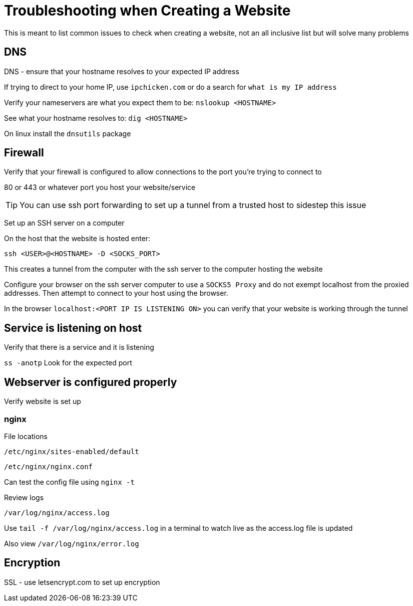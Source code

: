 = Troubleshooting when Creating a Website

This is meant to list common issues to check when creating a website, not an all inclusive list but will solve many problems

== DNS

DNS - ensure that your hostname resolves to your expected IP address

If trying to direct to your home IP, use `ipchicken.com` or do a search for `what is my IP address`

Verify your nameservers are what you expect them to be: `nslookup <HOSTNAME>`

See what your hostname resolves to: `dig <HOSTNAME>`

On linux install the `dnsutils` package

== Firewall

Verify that your firewall is configured to allow connections to the port you're trying to connect to

80 or 443 or whatever port you host your website/service

TIP: You can use ssh port forwarding to set up a tunnel from a trusted host to sidestep this issue

Set up an SSH server on a computer

On the host that the website is hosted enter:

`ssh <USER>@<HOSTNAME> -D <SOCKS_PORT>`

This creates a tunnel from the computer with the ssh server to the computer hosting the website

Configure your browser on the ssh server computer to use a `SOCKS5 Proxy` and do not exempt localhost from the proxied addresses. Then attempt to connect to your host using the browser.

In the browser `localhost:<PORT IP IS LISTENING ON>` you can verify that your website is working through the tunnel

== Service is listening on host

Verify that there is a service and it is listening

`ss -anotp` Look for the expected port

== Webserver is configured properly

Verify website is set up 

=== nginx

File locations

`/etc/nginx/sites-enabled/default`

`/etc/nginx/nginx.conf`

Can test the config file using `nginx -t`

Review logs

`/var/log/nginx/access.log`

Use `tail -f /var/log/nginx/access.log` in a terminal to watch live as the access.log file is updated

Also view `/var/log/nginx/error.log`

== Encryption

SSL - use letsencrypt.com to set up encryption




